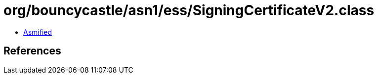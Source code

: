 = org/bouncycastle/asn1/ess/SigningCertificateV2.class

 - link:SigningCertificateV2-asmified.java[Asmified]

== References

